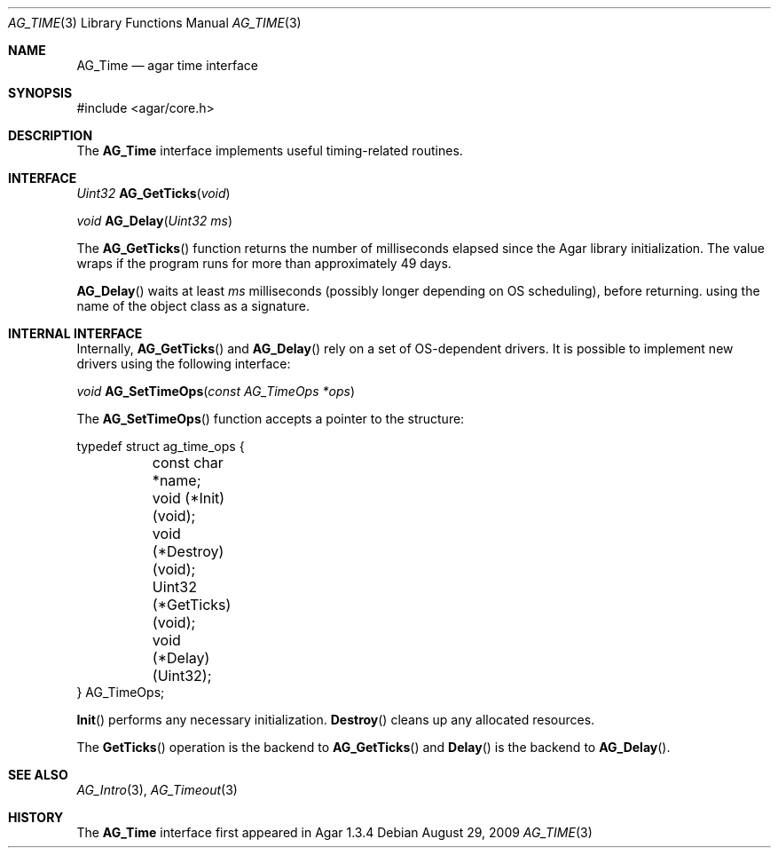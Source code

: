 .\" Copyright (c) 2009 Hypertriton, Inc. <http://hypertriton.com/>
.\" All rights reserved.
.\"
.\" Redistribution and use in source and binary forms, with or without
.\" modification, are permitted provided that the following conditions
.\" are met:
.\" 1. Redistributions of source code must retain the above copyright
.\"    notice, this list of conditions and the following disclaimer.
.\" 2. Redistributions in binary form must reproduce the above copyright
.\"    notice, this list of conditions and the following disclaimer in the
.\"    documentation and/or other materials provided with the distribution.
.\" 
.\" THIS SOFTWARE IS PROVIDED BY THE AUTHOR ``AS IS'' AND ANY EXPRESS OR
.\" IMPLIED WARRANTIES, INCLUDING, BUT NOT LIMITED TO, THE IMPLIED
.\" WARRANTIES OF MERCHANTABILITY AND FITNESS FOR A PARTICULAR PURPOSE
.\" ARE DISCLAIMED. IN NO EVENT SHALL THE AUTHOR BE LIABLE FOR ANY DIRECT,
.\" INDIRECT, INCIDENTAL, SPECIAL, EXEMPLARY, OR CONSEQUENTIAL DAMAGES
.\" (INCLUDING BUT NOT LIMITED TO, PROCUREMENT OF SUBSTITUTE GOODS OR
.\" SERVICES; LOSS OF USE, DATA, OR PROFITS; OR BUSINESS INTERRUPTION)
.\" HOWEVER CAUSED AND ON ANY THEORY OF LIABILITY, WHETHER IN CONTRACT,
.\" STRICT LIABILITY, OR TORT (INCLUDING NEGLIGENCE OR OTHERWISE) ARISING
.\" IN ANY WAY OUT OF THE USE OF THIS SOFTWARE EVEN IF ADVISED OF THE
.\" POSSIBILITY OF SUCH DAMAGE.
.\"
.Dd August 29, 2009
.Dt AG_TIME 3
.Os
.ds vT Agar API Reference
.ds oS Agar 1.3
.Sh NAME
.Nm AG_Time
.Nd agar time interface
.Sh SYNOPSIS
.Bd -literal
#include <agar/core.h>
.Ed
.Sh DESCRIPTION
The
.Nm
interface implements useful timing-related routines.
.Sh INTERFACE
.nr nS 1
.Ft "Uint32"
.Fn AG_GetTicks "void"
.Pp
.Ft "void"
.Fn AG_Delay "Uint32 ms"
.Pp
.nr nS 0
The
.Fn AG_GetTicks
function returns the number of milliseconds elapsed since the Agar library
initialization.
The value wraps if the program runs for more than approximately 49 days.
.Pp
.Fn AG_Delay
waits at least
.Fa ms
milliseconds (possibly longer depending on OS scheduling), before returning.
using the name of the object class as a signature.
.Sh INTERNAL INTERFACE
Internally,
.Fn AG_GetTicks
and
.Fn AG_Delay
rely on a set of OS-dependent drivers.
It is possible to implement new drivers using the following interface:
.Pp
.nr nS 1
.Ft void
.Fn AG_SetTimeOps "const AG_TimeOps *ops"
.Pp
.nr nS 0
The
.Fn AG_SetTimeOps
function accepts a pointer to the structure:
.Bd -literal
typedef struct ag_time_ops {
	const char *name;
	void   (*Init)(void);
	void   (*Destroy)(void);
	Uint32 (*GetTicks)(void);
	void   (*Delay)(Uint32);
} AG_TimeOps;
.Ed
.Pp
.Fn Init
performs any necessary initialization.
.Fn Destroy
cleans up any allocated resources.
.Pp
The
.Fn GetTicks
operation is the backend to
.Fn AG_GetTicks
and
.Fn Delay
is the backend to
.Fn AG_Delay .
.Sh SEE ALSO
.Xr AG_Intro 3 ,
.Xr AG_Timeout 3
.Sh HISTORY
The
.Nm
interface first appeared in Agar 1.3.4
